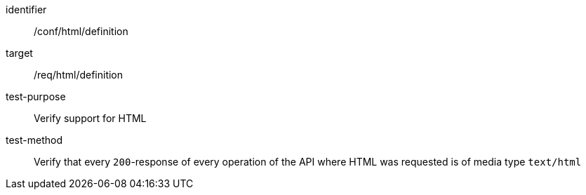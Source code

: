 [[ats_html_definition,/conf/html/definition]]
[abstract_test]
====
[%metadata]
identifier:: /conf/html/definition
target:: /req/html/definition
test-purpose:: Verify support for HTML
test-method:: Verify that every `200`-response of every operation of the API where HTML was requested is of media type `text/html`
====